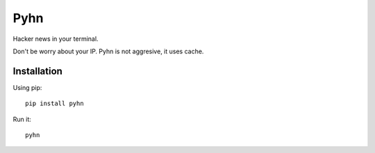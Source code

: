 Pyhn
====

Hacker news in your terminal.

.. image:: https://dl.dropbox.com/s/swxcq2uk797309c/Screenshot%20at%202013-01-05%2018%3A38%3A59.png

Don't be worry about your IP. Pyhn is not aggresive, it uses cache.

Installation
------------

Using pip: ::

	pip install pyhn

Run it: ::

	pyhn
